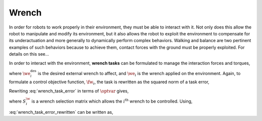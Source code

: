 
.. _wrench_task:

************************
Wrench
************************


In order for robots to work properly in their environment, they must be able to interact with it. Not only does this allow the robot to manipulate and modify its environment, but it also allows the robot to exploit the environment to compensate for its underactuation and more generally to dynamically perform complex behaviors.
Walking and balance are two pertinent examples of such behaviors because to achieve them, contact forces with the ground must be properly exploited. For details on this see...

.. todo::

    add citations

.. \citep{Park2005}, \citep{Sentis2010}, and \citep{Righetti2013}.

In order to interact with the environment, **wrench tasks** can be formulated to manage the interaction forces and torques,


.. math::
    :label: wrench_task

    \we_{i} = \we^{\text{des}}_{i} \tp




where :math:`\we^{\text{des}}_{i}` is the desired external wrench to affect, and :math:`\we_{i}` is the wrench applied on the environment. Again, to formulate a control objective function, :math:`\fw_{i}`, the task is rewritten as the squared norm of a task error,


.. math::
    :label: wrench_task_error

    \fw_{i} = \left\| \we_{i} - \we^{\text{des}}_{i} \right\|_{2}^{2} \tp




Rewriting :eq:`wrench_task_error` in terms of :math:`\optvar` gives,


.. math::
    :label: wrench_task_error_rewritten

    \fw_{i} = \left\| \bmat{\0 & S^{\w}_{i} } \optvar - \we^{\text{des}}_{i}  \right\|_{2}^{2} \tc




where :math:`S^{\w}_{i}` is a wrench selection matrix which allows the :math:`i^{\text{th}}` wrench to be controlled. Using,


.. math::
    :label: wrench_task_error_E

    \Ew &= \bmat{\0 & S^{\w}_{i} }


.. math::
    :label: wrench_task_error_f

    \fvecw &= \we^{\text{des}}_{i}
    \tc


:eq:`wrench_task_error_rewritten` can be written as,


.. math::
    :label: wrench_task_error_in_optvar

    \fw_{i} = \left\| \Ew \optvar - \fvecw \right\|_{2}^{2}  \tp
